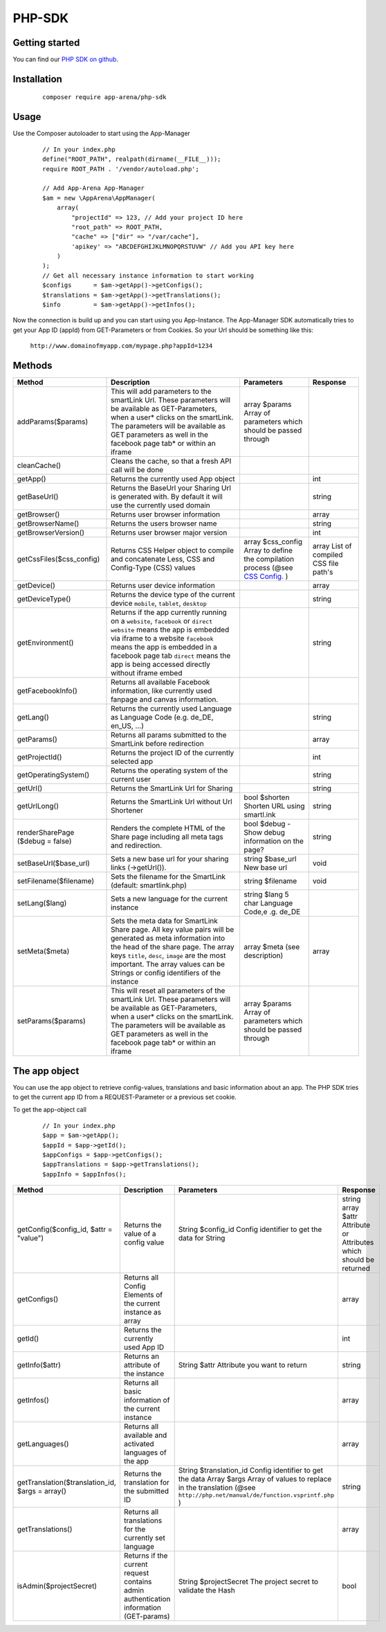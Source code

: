 PHP-SDK
=======

Getting started
---------------

You can find our `PHP SDK on github`_.

.. _PHP SDK on github: https://github.com/apparena/php-sdk

Installation
------------

    ::

        composer require app-arena/php-sdk


Usage
-----

Use the Composer autoloader to start using the App-Manager

    ::

        // In your index.php
        define("ROOT_PATH", realpath(dirname(__FILE__)));
        require ROOT_PATH . '/vendor/autoload.php';

        // Add App-Arena App-Manager
        $am = new \AppArena\AppManager(
            array(
                "projectId" => 123, // Add your project ID here
                "root_path" => ROOT_PATH,
                "cache" => ["dir" => "/var/cache"],
                'apikey' => "ABCDEFGHIJKLMNOPQRSTUVW" // Add you API key here
            )
        );
        // Get all necessary instance information to start working
        $configs      = $am->getApp()->getConfigs();
        $translations = $am->getApp()->getTranslations();
        $info         = $am->getApp()->getInfos();


Now the connection is build up and you can start using you App-Instance. The App-Manager SDK automatically tries to get
your App ID (appId) from GET-Parameters or from Cookies. So your Url should be something like this:

    ``http://www.domainofmyapp.com/mypage.php?appId=1234``

Methods
-------

+-------------------------------------------------+---------------------------------------------------------------------+-----------------------------------------------------------------------------------------------------------------------+--------------------------------------------------------------+
| Method                                          | Description                                                         | Parameters                                                                                                            | Response                                                     |
+=================================================+=====================================================================+=======================================================================================================================+==============================================================+
| addParams($params)                              | This will add parameters to the smartLink Url. These                | array $params Array of parameters                                                                                     |                                                              |
|                                                 | parameters will be available as GET-Parameters, when a              | which should be passed through                                                                                        |                                                              |
|                                                 | user* clicks on the smartLink. The parameters will be               |                                                                                                                       |                                                              |
|                                                 | available as GET parameters as well in the facebook                 |                                                                                                                       |                                                              |
|                                                 | page tab* or within an iframe                                       |                                                                                                                       |                                                              |
+-------------------------------------------------+---------------------------------------------------------------------+-----------------------------------------------------------------------------------------------------------------------+--------------------------------------------------------------+
| cleanCache()                                    | Cleans the cache, so that a fresh API call will be done             |                                                                                                                       |                                                              |
+-------------------------------------------------+---------------------------------------------------------------------+-----------------------------------------------------------------------------------------------------------------------+--------------------------------------------------------------+
| getApp()                                        | Returns the currently used App object                               |                                                                                                                       | int                                                          |
+-------------------------------------------------+---------------------------------------------------------------------+-----------------------------------------------------------------------------------------------------------------------+--------------------------------------------------------------+
| getBaseUrl()                                    | Returns the BaseUrl your Sharing Url is generated with.             |                                                                                                                       | string                                                       |
|                                                 | By default it will use the currently used domain                    |                                                                                                                       |                                                              |
+-------------------------------------------------+---------------------------------------------------------------------+-----------------------------------------------------------------------------------------------------------------------+--------------------------------------------------------------+
| getBrowser()                                    | Returns user browser information                                    |                                                                                                                       | array                                                        |
+-------------------------------------------------+---------------------------------------------------------------------+-----------------------------------------------------------------------------------------------------------------------+--------------------------------------------------------------+
| getBrowserName()                                | Returns the users browser name                                      |                                                                                                                       | string                                                       |
+-------------------------------------------------+---------------------------------------------------------------------+-----------------------------------------------------------------------------------------------------------------------+--------------------------------------------------------------+
| getBrowserVersion()                             | Returns user browser major version                                  |                                                                                                                       | int                                                          |
+-------------------------------------------------+---------------------------------------------------------------------+-----------------------------------------------------------------------------------------------------------------------+--------------------------------------------------------------+
| getCssFiles($css_config)                        | Returns CSS Helper object to compile and concatenate Less, CSS      | array $css_config Array to define the compilation process (@see `CSS Config. <../api/030-companies.html#company>`_ )  | array List of compiled CSS file path's                       |
|                                                 | and Config-Type (CSS) values                                        |                                                                                                                       |                                                              |
+-------------------------------------------------+---------------------------------------------------------------------+-----------------------------------------------------------------------------------------------------------------------+--------------------------------------------------------------+
| getDevice()                                     | Returns user device information                                     |                                                                                                                       | array                                                        |
+-------------------------------------------------+---------------------------------------------------------------------+-----------------------------------------------------------------------------------------------------------------------+--------------------------------------------------------------+
| getDeviceType()                                 | Returns the device type of the current device                       |                                                                                                                       | string                                                       |
|                                                 | ``mobile``, ``tablet``, ``desktop``                                 |                                                                                                                       |                                                              |
+-------------------------------------------------+---------------------------------------------------------------------+-----------------------------------------------------------------------------------------------------------------------+--------------------------------------------------------------+
| getEnvironment()                                | Returns if the app currently running on a ``website``, ``facebook`` |                                                                                                                       | string                                                       |
|                                                 | or ``direct`` ``website`` means the app is embedded via iframe to   |                                                                                                                       |                                                              |
|                                                 | a website ``facebook`` means the app is embedded in a               |                                                                                                                       |                                                              |
|                                                 | facebook page tab ``direct`` means the app is being accessed        |                                                                                                                       |                                                              |
|                                                 | directly without iframe embed                                       |                                                                                                                       |                                                              |
+-------------------------------------------------+---------------------------------------------------------------------+-----------------------------------------------------------------------------------------------------------------------+--------------------------------------------------------------+
| getFacebookInfo()                               | Returns all available Facebook information, like currently          |                                                                                                                       |                                                              |
|                                                 | used fanpage and canvas information.                                |                                                                                                                       |                                                              |
+-------------------------------------------------+---------------------------------------------------------------------+-----------------------------------------------------------------------------------------------------------------------+--------------------------------------------------------------+
| getLang()                                       | Returns the currently used Language as Language                     |                                                                                                                       | string                                                       |
|                                                 | Code (e.g. de_DE, en_US, ...)                                       |                                                                                                                       |                                                              |
+-------------------------------------------------+---------------------------------------------------------------------+-----------------------------------------------------------------------------------------------------------------------+--------------------------------------------------------------+
| getParams()                                     | Returns all params submitted to the SmartLink before redirection    |                                                                                                                       | array                                                        |
+-------------------------------------------------+---------------------------------------------------------------------+-----------------------------------------------------------------------------------------------------------------------+--------------------------------------------------------------+
| getProjectId()                                  | Returns the project ID of the currently selected app                |                                                                                                                       | int                                                          |
+-------------------------------------------------+---------------------------------------------------------------------+-----------------------------------------------------------------------------------------------------------------------+--------------------------------------------------------------+
| getOperatingSystem()                            | Returns the operating system of the current user                    |                                                                                                                       | string                                                       |
+-------------------------------------------------+---------------------------------------------------------------------+-----------------------------------------------------------------------------------------------------------------------+--------------------------------------------------------------+
| getUrl()                                        | Returns the SmartLink Url for Sharing                               |                                                                                                                       | string                                                       |
+-------------------------------------------------+---------------------------------------------------------------------+-----------------------------------------------------------------------------------------------------------------------+--------------------------------------------------------------+
| getUrlLong()                                    | Returns the SmartLink Url without Url Shortener                     | bool $shorten Shorten URL using smartl.ink                                                                            | string                                                       |
+-------------------------------------------------+---------------------------------------------------------------------+-----------------------------------------------------------------------------------------------------------------------+--------------------------------------------------------------+
| renderSharePage                                 | Renders the complete HTML of the Share page including               | bool $debug - Show debug information                                                                                  | string                                                       |
| ($debug = false)                                | all meta tags and redirection.                                      | on the page?                                                                                                          |                                                              |
+-------------------------------------------------+---------------------------------------------------------------------+-----------------------------------------------------------------------------------------------------------------------+--------------------------------------------------------------+
| setBaseUrl($base_url)                           | Sets a new base url for your sharing links (->getUrl()).            | string $base_url New base url                                                                                         | void                                                         |
+-------------------------------------------------+---------------------------------------------------------------------+-----------------------------------------------------------------------------------------------------------------------+--------------------------------------------------------------+
| setFilename($filename)                          | Sets the filename for the SmartLink (default: smartlink.php)        | string $filename                                                                                                      | void                                                         |
+-------------------------------------------------+---------------------------------------------------------------------+-----------------------------------------------------------------------------------------------------------------------+--------------------------------------------------------------+
| setLang($lang)                                  | Sets a new language for the current instance                        | string $lang 5 char Language Code,e .g. de_DE                                                                         |                                                              |
+-------------------------------------------------+---------------------------------------------------------------------+-----------------------------------------------------------------------------------------------------------------------+--------------------------------------------------------------+
| setMeta($meta)                                  | Sets the meta data for SmartLink Share page. All key value          | array $meta (see description)                                                                                         | array                                                        |
|                                                 | pairs will be generated as meta information into the head           |                                                                                                                       |                                                              |
|                                                 | of the share page. The array keys ``title``, ``desc``, ``image``    |                                                                                                                       |                                                              |
|                                                 | are the most important. The array values can be Strings or          |                                                                                                                       |                                                              |
|                                                 | config identifiers of the instance                                  |                                                                                                                       |                                                              |
+-------------------------------------------------+---------------------------------------------------------------------+-----------------------------------------------------------------------------------------------------------------------+--------------------------------------------------------------+
| setParams($params)                              | This will reset all parameters of the smartLink Url. These          | array $params Array of parameters                                                                                     |                                                              |
|                                                 | parameters will be available as GET-Parameters, when a              | which should be passed through                                                                                        |                                                              |
|                                                 | user* clicks on the smartLink. The parameters will be               |                                                                                                                       |                                                              |
|                                                 | available as GET parameters as well in the facebook                 |                                                                                                                       |                                                              |
|                                                 | page tab* or within an iframe                                       |                                                                                                                       |                                                              |
+-------------------------------------------------+---------------------------------------------------------------------+-----------------------------------------------------------------------------------------------------------------------+--------------------------------------------------------------+

The app object
--------------

You can use the app object to retrieve config-values, translations and basic information about an app. The PHP SDK tries
to get the current app ID from a REQUEST-Parameter or a previous set cookie.

To get the app-object call

    ::

        // In your index.php
        $app = $am->getApp();
        $appId = $app->getId();
        $appConfigs = $app->getConfigs();
        $appTranslations = $app->getTranslations();
        $appInfo = $appInfos();


+-------------------------------------------------+---------------------------------------------------------------------+-----------------------------------------------------------------------------------------------------------------------+--------------------------------------------------------------+
| Method                                          | Description                                                         | Parameters                                                                                                            | Response                                                     |
+=================================================+=====================================================================+=======================================================================================================================+==============================================================+
| getConfig($config_id, $attr = "value")          | Returns the value of a config value                                 | String $config_id Config identifier to get the data for                                                               | string                                                       |
|                                                 |                                                                     | String                                                                                                                | array $attr Attribute or Attributes which should be returned |
+-------------------------------------------------+---------------------------------------------------------------------+-----------------------------------------------------------------------------------------------------------------------+--------------------------------------------------------------+
| getConfigs()                                    | Returns all Config Elements of the current instance as array        |                                                                                                                       | array                                                        |
+-------------------------------------------------+---------------------------------------------------------------------+-----------------------------------------------------------------------------------------------------------------------+--------------------------------------------------------------+
| getId()                                         | Returns the currently used App ID                                   |                                                                                                                       | int                                                          |
+-------------------------------------------------+---------------------------------------------------------------------+-----------------------------------------------------------------------------------------------------------------------+--------------------------------------------------------------+
| getInfo($attr)                                  | Returns an attribute of the instance                                | String $attr Attribute you want to return                                                                             | string                                                       |
+-------------------------------------------------+---------------------------------------------------------------------+-----------------------------------------------------------------------------------------------------------------------+--------------------------------------------------------------+
| getInfos()                                      | Returns all basic information of the current instance               |                                                                                                                       | array                                                        |
+-------------------------------------------------+---------------------------------------------------------------------+-----------------------------------------------------------------------------------------------------------------------+--------------------------------------------------------------+
| getLanguages()                                  | Returns all available and activated languages of the app            |                                                                                                                       | array                                                        |
+-------------------------------------------------+---------------------------------------------------------------------+-----------------------------------------------------------------------------------------------------------------------+--------------------------------------------------------------+
| getTranslation($translation_id, $args = array() | Returns the translation for the submitted ID                        | String $translation_id Config identifier to get the data                                                              | string                                                       |
|                                                 |                                                                     | Array  $args Array of values to replace in the translation (@see ``http://php.net/manual/de/function.vsprintf.php`` ) |                                                              |
+-------------------------------------------------+---------------------------------------------------------------------+-----------------------------------------------------------------------------------------------------------------------+--------------------------------------------------------------+
| getTranslations()                               | Returns all translations for the currently set language             |                                                                                                                       | array                                                        |
+-------------------------------------------------+---------------------------------------------------------------------+-----------------------------------------------------------------------------------------------------------------------+--------------------------------------------------------------+
| isAdmin($projectSecret)                         | Returns if the current request contains admin authentication        | String $projectSecret The project secret to validate the Hash                                                         | bool                                                         |
|                                                 | information (GET-params)                                            |                                                                                                                       |                                                              |
+-------------------------------------------------+---------------------------------------------------------------------+-----------------------------------------------------------------------------------------------------------------------+--------------------------------------------------------------+
